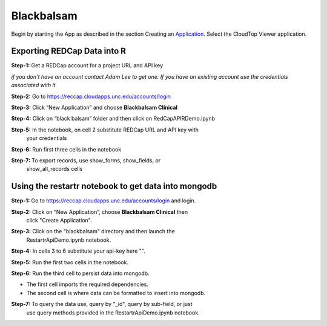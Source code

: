 ###########
Blackbalsam
###########


Begin by starting the App as described in the section Creating an
Application_. Select the CloudTop Viewer application.

.. _Application: https://helx-10.readthedocs.io/en/latest/app_create.html?highlight=create%20an%20application

=============================
Exporting REDCap Data into R
=============================

**Step-1:** Get a REDCap account for a project URL and API key

*if you don’t have an account contact Adam Lee to get one. If you have
an existing account use the credentials associated with it*

**Step-2:** Go to https://reccap.cloudapps.unc.edu/accounts/login

**Step-3:** Click “New Application” and choose **Blackbalsam Clinical**

.. image:: images/blackbalsam-1.png
    :align: center
    :alt: blackbalsam install
    
**Step-4:** Click on “black balsam” folder and then click on RedCapAPIRDemo.ipynb

.. image:: images/blackbalsam-2.png
    :align: center
    :alt: blackbalsam install
    
**Step-5:** In the notebook, on cell 2 substitute REDCap URL and API key with
   your credentials

.. image:: images/blackbalsam-3.png
    :align: center
    :alt: blackbalsam install
    
**Step-6:** Run first three cells in the notebook

.. image:: images/blackbalsam-4.png
    :align: center
    :alt: blackbalsam install
    
**Step-7:** To export records, use show\_forms, show\_fields, or
   show\_all\_records cells

.. image:: images/blackbalsam-5.png
    :align: center
    :alt: blackbalsam install
    
====================================================
Using the restartr notebook to get data into mongodb
====================================================

**Step-1:** Go to https://reccap.cloudapps.unc.edu/accounts/login and login.

**Step-2:** Click on “New Application”, choose **Blackbalsam Clinical** then
   click "Create Application".

.. image:: images/blackbalsam-6.png
    :align: center
    :alt: blackbalsam install
    
**Step-3:** Click on the "blackbalsam" directory and then launch the
   RestartrApiDemo.ipynb notebook.

.. image:: images/blackbalsam-7.png
    :align: center
    :alt: blackbalsam install
    
**Step-4:** In cells 3 to 6 substitute your api-key here "".

.. image:: images/blackbalsam-8.png
    :align: center
    :alt: blackbalsam install
    
**Step-5:** Run the first two cells in the notebook.

.. image:: images/blackbalsam-9.png
    :align: center
    :alt: blackbalsam install
    
**Step-6:** Run the third cell to persist data into mongodb.

.. image:: images/blackbalsam-10.png
    :align: center
    :alt: blackbalsam install
    
-  The first cell imports the required dependencies.
-  The second cell is where data can be formatted to insert into
   mongodb.

**Step-7:** To query the data use, query by "\_id", query by sub-field, or just
   use query methods provided in the RestartrApiDemo.ipynb notebook.

.. image:: images/blackbalsam-11.png
    :align: center
    :alt: blackbalsam install
    
